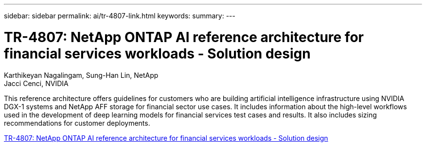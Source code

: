 ---
sidebar: sidebar
permalink: ai/tr-4807-link.html
keywords: 
summary: 
---

= TR-4807: NetApp ONTAP AI reference architecture for financial services workloads - Solution design
:hardbreaks:
:nofooter:
:icons: font
:linkattrs:
:imagesdir: ./../media/

Karthikeyan Nagalingam, Sung-Han Lin, NetApp
Jacci Cenci, NVIDIA

This reference architecture offers guidelines for customers who are building artificial intelligence infrastructure using NVIDIA DGX-1 systems and NetApp AFF storage for financial sector use cases. It includes information about the high-level workflows used in the development of deep learning models for financial services test cases and results. It also includes sizing recommendations for customer deployments. 
 
link:https://www.netapp.com/pdf.html?item=/media/17205-tr4807pdf.pdf[TR-4807: NetApp ONTAP AI reference architecture for financial services workloads - Solution design^] 